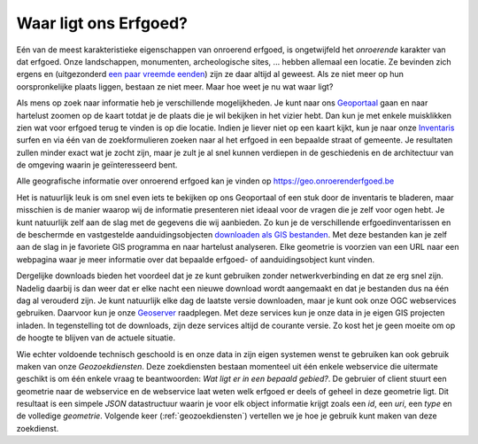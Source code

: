 .. post::
   :tags: GIS
   :author: Koen Van Daele
   :language: nl

Waar ligt ons Erfgoed?
======================

Eén van de meest karakteristieke eigenschappen van onroerend erfgoed, is
ongetwijfeld het `onroerende` karakter van dat erfgoed. Onze landschappen,
monumenten, archeologische sites, ... hebben allemaal een locatie. Ze bevinden zich
ergens en (uitgezonderd `een paar vreemde eenden <https://besluiten.onroerenderfgoed.be/besluiten?rechtsgevolgen=https%3A%2F%2Fid.erfgoed.net%2Fthesauri%2Fbesluittypes%2F19>`_) 
zijn ze daar altijd al geweest. Als ze niet meer op hun oorspronkelijke plaats liggen,
bestaan ze niet meer. Maar hoe weet je nu wat waar ligt?

Als mens op zoek naar informatie heb je verschillende mogelijkheden. Je kunt 
naar ons `Geoportaal <https://geo.onroerenderfgoed.be>`_ gaan en naar hartelust 
zoomen op de kaart totdat je de plaats die je wil bekijken in het vizier hebt.
Dan kun je met enkele muisklikken zien wat voor erfgoed terug te vinden is op 
die locatie. Indien je liever niet op een kaart kijkt, kun je naar onze `Inventaris
<https://inventaris.onroerenderfgoed.be>`_ surfen en via één van de
zoekformulieren zoeken naar al het erfgoed in een bepaalde straat of gemeente.
Je resultaten zullen minder exact wat je zocht zijn, maar je zult je al snel
kunnen verdiepen in de geschiedenis en de architectuur van de omgeving waarin je
geïnteresseerd bent.

.. image:: geoportaal.png

Alle geografische informatie over onroerend erfgoed kan je vinden op https://geo.onroerenderfgoed.be

Het is natuurlijk leuk is om snel even iets te bekijken op ons Geoportaal
of een stuk door de inventaris te bladeren, maar misschien is de manier waarop
wij de informatie presenteren niet ideaal voor de vragen die je zelf voor ogen
hebt. Je kunt natuurlijk zelf aan de slag met de gegevens die wij aanbieden. Zo
kun je de verschillende erfgoedinventarissen en de beschermde en vastgestelde
aanduidingsobjecten `downloaden als GIS bestanden
<http://inventaris.onroerenderfgoed.be/portaal/kaarten>`_. Met deze bestanden
kan je zelf aan de slag in je favoriete GIS programma en naar hartelust
analyseren. Elke geometrie is voorzien van een URL naar een webpagina waar je
meer informatie over dat bepaalde erfgoed- of aanduidingsobject kunt vinden.

Dergelijke downloads bieden het voordeel dat je ze kunt gebruiken zonder
netwerkverbinding en dat ze erg snel zijn. Nadelig daarbij is dan weer dat er
elke nacht een nieuwe download wordt aangemaakt en dat je bestanden dus na één
dag al verouderd zijn. Je kunt natuurlijk elke dag de laatste versie downloaden,
maar je kunt ook onze OGC webservices gebruiken. Daarvoor kun je onze `Geoserver
<https://geo.onroerenderfgoed.be/geoserver>`_ raadplegen. Met deze services kun
je onze data in je eigen GIS projecten inladen. In tegenstelling tot de
downloads, zijn deze services altijd de courante versie. Zo kost het je geen
moeite om op de hoogte te blijven van de actuele situatie.

Wie echter voldoende technisch geschoold is en onze data in zijn eigen systemen
wenst te gebruiken kan ook gebruik maken van onze `Geozoekdiensten`. Deze
zoekdiensten bestaan momenteel uit één enkele webservice die uitermate geschikt
is om één enkele vraag te beantwoorden: `Wat ligt er in een bepaald gebied?`. De
gebruier of client stuurt een geometrie naar de webservice en de webservice laat
weten welk erfgoed er deels of geheel in deze geometrie ligt. Dit resultaat is
een simpele `JSON` datastructuur waarin je voor elk object informatie
krijgt zoals een `id`, een `uri`, een `type` en de volledige `geometrie`.
Volgende keer (:ref:`geozoekdiensten`) vertellen we je hoe je gebruik kunt maken
van deze zoekdienst.

